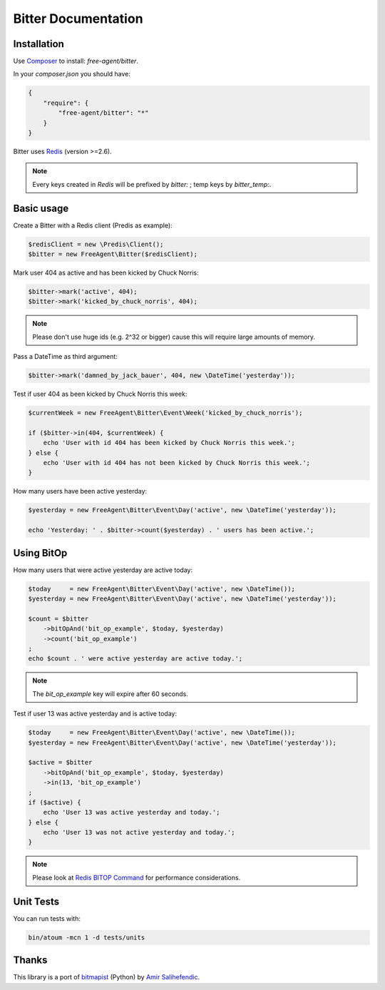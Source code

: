 Bitter Documentation
====================

Installation
------------
Use `Composer <https://github.com/composer/composer/>`_ to install: `free-agent/bitter`.

In your `composer.json` you should have:

.. code-block:: yaml

    {
        "require": {
            "free-agent/bitter": "*"
        }
    }

Bitter uses `Redis <http://redis.io>`_ (version >=2.6).

.. note::
    Every keys created in `Redis` will be prefixed by *bitter:* ; temp keys by *bitter_temp:*.

Basic usage
-----------
Create a Bitter with a Redis client (Predis as example):

.. code-block:: php

    $redisClient = new \Predis\Client();
    $bitter = new FreeAgent\Bitter($redisClient);

Mark user 404 as active and has been kicked by Chuck Norris:

.. code-block:: php

    $bitter->mark('active', 404);
    $bitter->mark('kicked_by_chuck_norris', 404);

.. note::

    Please don't use huge ids (e.g. 2^32 or bigger) cause this will require large amounts of memory.

Pass a DateTime as third argument:

.. code-block:: php

    $bitter->mark('damned_by_jack_bauer', 404, new \DateTime('yesterday'));

Test if user 404 as been kicked by Chuck Norris this week:

.. code-block:: php

    $currentWeek = new FreeAgent\Bitter\Event\Week('kicked_by_chuck_norris');

    if ($bitter->in(404, $currentWeek) {
        echo 'User with id 404 has been kicked by Chuck Norris this week.';
    } else {
        echo 'User with id 404 has not been kicked by Chuck Norris this week.';
    }

How many users have been active yesterday:

.. code-block:: php

    $yesterday = new FreeAgent\Bitter\Event\Day('active', new \DateTime('yesterday'));

    echo 'Yesterday: ' . $bitter->count($yesterday) . ' users has been active.';

Using BitOp
-----------
How many users that were active yesterday are active today:

.. code-block:: php

    $today     = new FreeAgent\Bitter\Event\Day('active', new \DateTime());
    $yesterday = new FreeAgent\Bitter\Event\Day('active', new \DateTime('yesterday'));

    $count = $bitter
        ->bitOpAnd('bit_op_example', $today, $yesterday)
        ->count('bit_op_example')
    ;
    echo $count . ' were active yesterday are active today.';

.. note::
    The `bit_op_example` key will expire after 60 seconds.

Test if user 13 was active yesterday and is active today:

.. code-block:: php

    $today     = new FreeAgent\Bitter\Event\Day('active', new \DateTime());
    $yesterday = new FreeAgent\Bitter\Event\Day('active', new \DateTime('yesterday'));

    $active = $bitter
        ->bitOpAnd('bit_op_example', $today, $yesterday)
        ->in(13, 'bit_op_example')
    ;
    if ($active) {
        echo 'User 13 was active yesterday and today.';
    } else {
        echo 'User 13 was not active yesterday and today.';
    }

.. note::
    Please look at `Redis BITOP Command <http://redis.io/commands/bitop>`_ for performance considerations.

Unit Tests
----------

You can run tests with:

.. code-block:: sh

    bin/atoum -mcn 1 -d tests/units

Thanks
------
This library is a port of `bitmapist <https://github.com/Doist/bitmapist/>`_ (Python) by `Amir Salihefendic <http://amix.dk/>`_.
